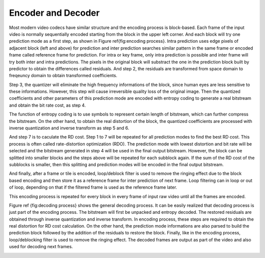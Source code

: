 
Encoder and Decoder
===================================
Most modern video codecs have similar structure and the encoding process is block-based. Each frame of the input video is normally  sequentially encoded starting from the block in the upper left corner. And each block will try one prediction mode as a first step, as shown in Figure \ref{fig:encoding process}. Intra prediction uses edge pixels of adjacent block (left and above) for prediction and inter prediction searches similar pattern in the same frame or encoded frame called reference frame for prediction. For intra or key frame, only intra prediction is possible and inter frame will try both inter and intra predictions. The pixels in the original block will substract the one in the prediction block built by predictor to obtain the differences called residuals. And step 2, the residuals are transformed from space domain to freqeuncy domain to obtain transformed coefficients. 


Step 3, the quantizer will eliminate the high frequency informations of the block, since human eyes are less sensitive to these informations. However, this step will cause irreversible quality loss of the original image. Then the quantized coefficients and other parameters of this prediction mode are encoded with entropy coding to generate a real bitstream and obtain the bit rate cost, as step 4. 


The function of entropy coding is to use symbols to represent certain length of bitstream, which can further compress the bitstream. On the other hand, to obtain the real distortion of the block, the quantized coefficients are processed with inverse quantization and inverse transform as step 5 and 6. 

And step 7 is to caculate the RD cost. Step 1 to 7 will be repeated for all prediction modes to find the best RD cost.  This process is often called rate-distortion optimization (RDO). The prediction mode with lowest distortion and bit rate will be selected and the bitstream generated in step 4 will be used in the final output bitstream. However, the block can be splitted into smaller blocks and the steps above will be repeated for each subblock again. If the sum of the RD cost of the subblocks is smaller, then this splitting and prediction modes will be encoded in the final output bitstream.

And finally, after a frame or tile is encoded, loop/deblock filter is used to remove the ringing effect due to the block based encoding and then store it as a reference frame for inter prediction of next frame. Loop filtering can in loop or out of loop, depending on that if the filtered frame is used as the reference frame later.  

This encoding process is repeated for every block in every frame of input raw video until all the frames are encoded.


.. image:: img/EncodingProcess.png


Figure \ref {fig:decoding process} shows the general decoding process. It can be easily realized that decoding process is just part of the encoding process. The bitstream will first be unpacked and entropy decoded. The restored residuals are obtained through inverse quantization and inverse transform. In encoding process, these steps are required to obtain the real distortion for RD cost calculation. On the other hand, the prediction mode informations are also parsed to build the prediction block followed by the addition of the residuals to restore the block. Finally, like in the encoding process, loop/deblocking filter is used to remove the ringing effect. The decoded frames are output as part of the video and also used for decoding next frames.

.. image:: img/DecodingProcess.png
